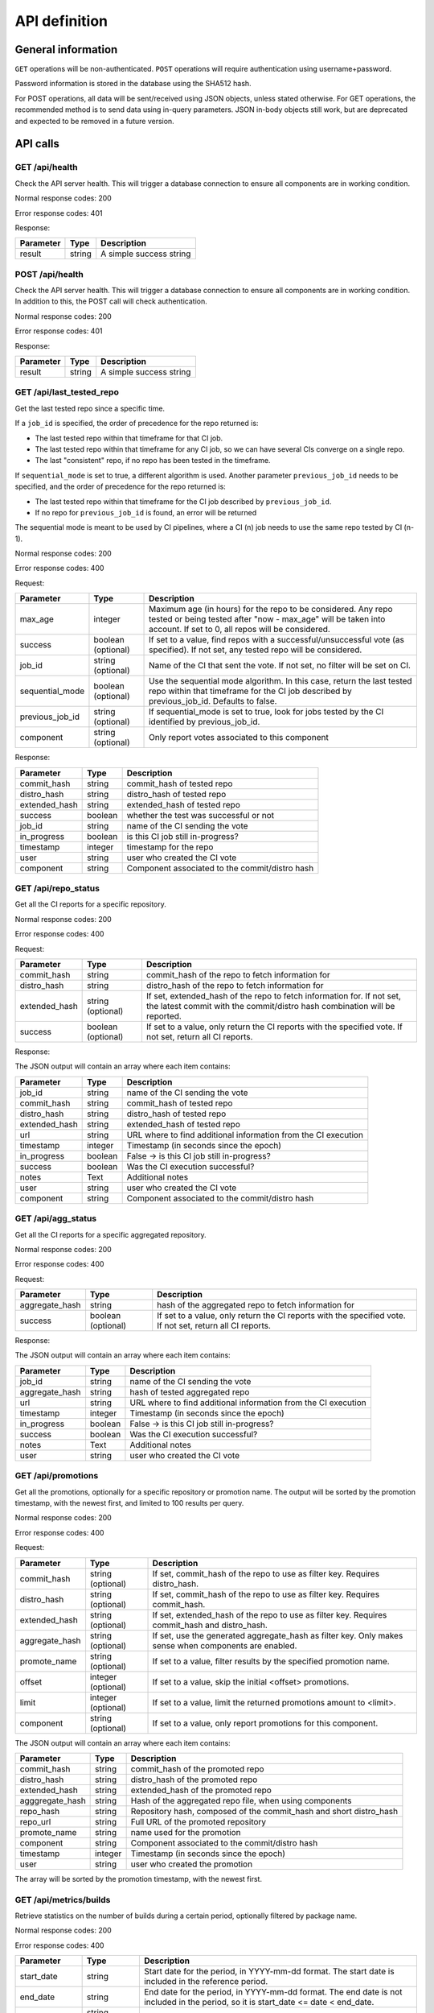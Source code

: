 ##############
API definition
##############

*******************
General information
*******************

``GET`` operations will be non-authenticated. ``POST`` operations will require
authentication using username+password.

Password information is stored in the database using the SHA512 hash.

For POST operations, all data will be sent/received using JSON objects, unless
stated otherwise. For GET operations, the recommended method is to send data
using in-query parameters. JSON in-body objects still work, but are deprecated
and expected to be removed in a future version.

*********
API calls
*********

GET /api/health
---------------

Check the API server health. This will trigger a database connection to
ensure all components are in working condition.

Normal response codes: 200

Error response codes: 401

Response:

===================  ==========  ==============================================================
       Parameter       Type                             Description
===================  ==========  ==============================================================
result               string      A simple success string
===================  ==========  ==============================================================

POST /api/health
----------------

Check the API server health. This will trigger a database connection to
ensure all components are in working condition. In addition to this, the
POST call will check authentication.

Normal response codes: 200

Error response codes: 401

Response:

===================  ==========  ==============================================================
       Parameter       Type                             Description
===================  ==========  ==============================================================
result               string      A simple success string
===================  ==========  ==============================================================

GET /api/last_tested_repo
-------------------------

Get the last tested repo since a specific time.

If a ``job_id`` is specified, the order of precedence for the repo returned is:

- The last tested repo within that timeframe for that CI job.
- The last tested repo within that timeframe for any CI job, so we can have
  several CIs converge on a single repo.
- The last "consistent" repo, if no repo has been tested in the timeframe.

If ``sequential_mode`` is set to true, a different algorithm is used. Another
parameter ``previous_job_id`` needs to be specified, and the order of
precedence for the repo returned is:

- The last tested repo within that timeframe for the CI job described by
  ``previous_job_id``.
- If no repo for ``previous_job_id`` is found, an error will be returned

The sequential mode is meant to be used by CI pipelines, where a CI (n) job needs
to use the same repo tested by CI (n-1).

Normal response codes: 200

Error response codes: 400


Request:

===================  ==========  ==============================================================
       Parameter       Type                             Description
===================  ==========  ==============================================================
max_age              integer     Maximum age (in hours) for the repo to be considered. Any repo
                                 tested or being tested after "now - max_age" will be taken
                                 into account. If set to 0, all repos will be considered.
success              boolean     If set to a value, find repos with a successful/unsuccessful
                     (optional)  vote (as specified). If not set, any tested repo will be
                                 considered.
job_id               string      Name of the CI that sent the vote. If not set, no filter will
                     (optional)  be set on CI.
sequential_mode      boolean     Use the sequential mode algorithm. In this case, return the
                     (optional)  last tested repo within that timeframe for the CI job
                                 described by previous_job_id. Defaults to false.
previous_job_id      string      If sequential_mode is set to true, look for jobs tested by
                     (optional)  the CI identified by previous_job_id.
component            string      Only report votes associated to this component
                     (optional)
===================  ==========  ==============================================================

Response:

===================  ==========  ==============================================================
       Parameter       Type                             Description
===================  ==========  ==============================================================
commit_hash          string      commit_hash of tested repo
distro_hash          string      distro_hash of tested repo
extended_hash        string      extended_hash of tested repo
success              boolean     whether the test was successful or not
job_id               string      name of the CI sending the vote
in_progress          boolean     is this CI job still in-progress?
timestamp            integer     timestamp for the repo
user                 string      user who created the CI vote
component            string      Component associated to the commit/distro hash
===================  ==========  ==============================================================


GET /api/repo_status
--------------------

Get all the CI reports for a specific repository.

Normal response codes: 200

Error response codes: 400


Request:

===================  ==========  ==============================================================
       Parameter       Type                             Description
===================  ==========  ==============================================================
commit_hash          string      commit_hash of the repo to fetch information for
distro_hash          string      distro_hash of the repo to fetch information for
extended_hash        string      If set, extended_hash of the repo to fetch information for.
                     (optional)  If not set, the latest commit with the commit/distro hash
                                 combination will be reported.
success              boolean     If set to a value, only return the CI reports with the
                     (optional)  specified vote. If not set, return all CI reports.
===================  ==========  ==============================================================

Response:

The JSON output will contain an array where each item contains:

===================  ==========  ==============================================================
       Parameter       Type                             Description
===================  ==========  ==============================================================
job_id               string      name of the CI sending the vote
commit_hash          string      commit_hash of tested repo
distro_hash          string      distro_hash of tested repo
extended_hash        string      extended_hash of tested repo
url                  string      URL where to find additional information from the CI execution
timestamp            integer     Timestamp (in seconds since the epoch)
in_progress          boolean     False -> is this CI job still in-progress?
success              boolean     Was the CI execution successful?
notes                Text        Additional notes
user                 string      user who created the CI vote
component            string      Component associated to the commit/distro hash
===================  ==========  ==============================================================

GET /api/agg_status
--------------------

Get all the CI reports for a specific aggregated repository.

Normal response codes: 200

Error response codes: 400


Request:

===================  ==========  ==============================================================
       Parameter       Type                             Description
===================  ==========  ==============================================================
aggregate_hash       string      hash of the aggregated repo to fetch information for
success              boolean     If set to a value, only return the CI reports with the
                     (optional)  specified vote. If not set, return all CI reports.
===================  ==========  ==============================================================

Response:

The JSON output will contain an array where each item contains:

===================  ==========  ==============================================================
       Parameter       Type                             Description
===================  ==========  ==============================================================
job_id               string      name of the CI sending the vote
aggregate_hash       string      hash of tested aggregated repo
url                  string      URL where to find additional information from the CI execution
timestamp            integer     Timestamp (in seconds since the epoch)
in_progress          boolean     False -> is this CI job still in-progress?
success              boolean     Was the CI execution successful?
notes                Text        Additional notes
user                 string      user who created the CI vote
===================  ==========  ==============================================================

GET /api/promotions
-------------------

Get all the promotions, optionally for a specific repository or promotion name.  The output
will be sorted by the promotion timestamp, with the newest first, and limited to 100 results
per query.

Normal response codes: 200

Error response codes: 400

Request:

===================  ==========  ==============================================================
       Parameter       Type                             Description
===================  ==========  ==============================================================
commit_hash          string      If set, commit_hash of the repo to use as filter key.
                     (optional)  Requires distro_hash.
distro_hash          string      If set, commit_hash of the repo to use as filter key.
                     (optional)  Requires commit_hash.
extended_hash        string      If set, extended_hash of the repo to use as filter key. 
                     (optional)  Requires commit_hash and distro_hash.
aggregate_hash       string      If set, use the generated aggregate_hash as filter key.
                     (optional)  Only makes sense when components are enabled.
promote_name         string      If set to a value, filter results by the specified promotion
                     (optional)  name.
offset               integer     If set to a value, skip the initial <offset> promotions.
                     (optional)
limit                integer     If set to a value, limit the returned promotions amount
                     (optional)  to <limit>.
component            string      If set to a value, only report promotions for this component.
                     (optional)
===================  ==========  ==============================================================

The JSON output will contain an array where each item contains:

===============  ==========  ==============================================================
Parameter          Type                             Description
===============  ==========  ==============================================================
commit_hash      string      commit_hash of the promoted repo
distro_hash      string      distro_hash of the promoted repo
extended_hash    string      extended_hash of the promoted repo
agggregate_hash  string      Hash of the aggregated repo file, when using components
repo_hash        string      Repository hash, composed of the commit_hash and short
                             distro_hash
repo_url         string      Full URL of the promoted repository
promote_name     string      name used for the promotion
component        string      Component associated to the commit/distro hash
timestamp        integer     Timestamp (in seconds since the epoch)
user             string      user who created the promotion
===============  ==========  ==============================================================

The array will be sorted by the promotion timestamp, with the newest first.

GET /api/metrics/builds
-----------------------

Retrieve statistics on the number of builds during a certain period, optionally filtered by
package name.

Normal response codes: 200

Error response codes: 400

===================  ==========  ==============================================================
       Parameter       Type                             Description
===================  ==========  ==============================================================
start_date           string      Start date for the period, in YYYY-mm-dd format. The start
                                 date is included in the reference period.
end_date             string      End date for the period, in YYYY-mm-dd format. The end date is
                                 not included in the period, so it is
                                 start_date <= date < end_date.
package_name         string      If set to a value, report metrics only for the specified
                     (optional)  package name.
===================  ==========  ==============================================================


Response:

===================  ==========  ==============================================================
       Parameter       Type                             Description
===================  ==========  ==============================================================
succeeded            integer     Number of commits that were built successfully in the period
failed               integer     Number of commits that failed to build in the period
total                integer     Total number of commits processed in the period
===================  ==========  ==============================================================

GET /metrics
------------

Retrieve statistics on the absolute number of builds for the builder, in Prometheus format.

Normal response codes: 200

Error response codes: 400

No parameters.

Response:

In text/plain format:
::

    # HELP dlrn_builds_succeeded_total Total number of successful builds
    # TYPE dlrn_builds_succeeded_total counter
    dlrn_builds_succeeded_total{baseurl="http://trunk.rdoproject.org/centos8/"} 9296.0
    # HELP dlrn_builds_failed_total Total number of failed builds
    # TYPE dlrn_builds_failed_total counter
    dlrn_builds_failed_total{baseurl="http://trunk.rdoproject.org/centos8/"} 244.0
    # HELP dlrn_builds_retry_total Total number of builds in retry state
    # TYPE dlrn_builds_retry_total counter
    dlrn_builds_retry_total{baseurl="http://trunk.rdoproject.org/centos8/"} 119.0
    # HELP dlrn_builds_total Total number of builds
    # TYPE dlrn_builds_total counter
    dlrn_builds_total{baseurl="http://trunk.rdoproject.org/centos8/"} 9659.0

GET /api/graphql
----------------

Query the `GraphQL interface <https://graphql.org/>`_. The available GraphQL schema is described
in detail in `its own <graphql.html>`_ documentation.


POST /api/last_tested_repo
--------------------------

Get the last tested repo since a specific time (optionally for a CI job),
and add an "in progress" entry in the CI job table for this.

If a job_id is specified, the order of precedence for the repo returned is:

- The last tested repo within that timeframe for that CI job.
- The last tested repo within that timeframe for any CI job, so we can have
  several CIs converge on a single repo.
- The last "consistent" repo, if no repo has been tested in the timeframe.

If ``sequential_mode`` is set to true, a different algorithm is used. Another
parameter ``previous_job_id`` needs to be specified, and the order of
precedence for the repo returned is:

- The last tested repo within that timeframe for the CI job described by
  ``previous_job_id``.
- If no repo for ``previous_job_id`` is found, an error will be returned

The sequential mode is meant to be used by CI pipelines, where a CI (n) job needs
to use the same repo tested by CI (n-1).

Normal response codes: 201

Error response codes: 400, 415


Request:

===================  ==========  ==============================================================
       Parameter       Type                             Description
===================  ==========  ==============================================================
max_age              integer     Maximum age (in hours) for the repo to be considered. Any repo
                                 tested or being tested after "now - max_age" will be taken
                                 into account. If set to 0, all repos will be considered.
reporting_job_id     string      Name of the CI that will add the "in progress" entry in the CI
                                 job table
success              boolean     If set to a value, find repos with a successful/unsuccessful
                     (optional)  vote (as specified). If not set, any tested repo will be
                                 considered.
job_id               string      name of the CI that sent the vote. If not set, no filter will
                     (optional)  be set on CI.
sequential_mode      boolean     Use the sequential mode algorithm. In this case, return the
                     (optional)  last tested repo within that timeframe for the CI job
                                 described by previous_job_id. Defaults to false.
previous_job_id      string      If sequential_mode is set to true, look for jobs tested by
                     (optional)  the CI identified by previous_job_id.
component            string      Only report votes associated to this component
                     (optional)
===================  ==========  ==============================================================

Response:

===================  ==========  ==============================================================
       Parameter       Type                             Description
===================  ==========  ==============================================================
commit_hash          string      commit_hash of tested repo
distro_hash          string      distro_hash of tested repo
extended_hash        string      extended_hash of tested repo
success              boolean     whether the test was successful or not
job_id               string      name of the CI sending the vote
in_progress          boolean     True -> is this CI job still in-progress?
timestamp            integer     Timestamp for this CI Vote (taken from the DLRN system time)
user                 string      user who created the CI vote
component            string      Component associated to the commit/distro hash
===================  ==========  ==============================================================


POST /api/report_result
-----------------------

Report the result of a CI job.

It is possible to report results on two sets of objets:

- A commit, represented by a ``commit_hash`` and a ``distro_hash``.
- An aggregated repo, represented by an ``aggregate_hash``.

One of those two parameters needs to be specified, otherwise the call will
return an error.

Normal response codes: 201

Error response codes: 400, 415, 500

Request:

==============  ==========  ==============================================================
  Parameter       Type                             Description
==============  ==========  ==============================================================
job_id          string      name of the CI sending the vote
commit_hash     string      commit_hash of tested repo
distro_hash     string      distro_hash of tested repo
extended_hash   string      extended_hash of the tested repo. If not set, the latest
                (optional)  commit with the commit_hash/distro_hash combination will be
                            used
aggregate_hash  string      hash of the aggregated repo that was tested
url             string      URL where to find additional information from the CI execution
timestamp       integer     Timestamp (in seconds since the epoch)
success         boolean     Was the CI execution successful?
notes           Text        Additional notes (optional)
==============  ==========  ==============================================================

Response:

==============  ==========  ==============================================================
Parameter         Type                             Description
==============  ==========  ==============================================================
job_id          string      name of the CI sending the vote
commit_hash     string      commit_hash of tested repo
distro_hash     string      distro_hash of tested repo
extended_hash   string      extended_hash of tested repo
url             string      URL where to find additional information from the CI execution
timestamp       integer     Timestamp (in seconds since the epoch)
in_progress     boolean     False -> is this CI job still in-progress?
success         boolean     Was the CI execution successful?
notes           Text        Additional notes
user            string      user who created the CI vote
component       string      Component associated to the commit/distro hash
==============  ==========  ==============================================================

POST /api/promote
-----------------

Promote a repository. This can be implemented as a local symlink creation in the DLRN
worker, or any other form in the future.

Note the API will refuse to promote using promote_name="consistent" or "current", since
those are reserved keywords for DLRN. Also, a commit that has been purged from the
database cannot be promoted.

When the projects.ini ``use_components`` option is set to ``true``, an aggregated repo
file will be created, including the repo files of all components that were promoted with
the same promotion name. The hash of that file will be returned as ``aggregated_hash``.
If the option is set to ``false``, a null value will be returned.

Normal response codes: 201

Error response codes: 400, 403, 410, 415, 500

Request:

==============  ==========  ==============================================================
  Parameter       Type                             Description
==============  ==========  ==============================================================
commit_hash     string      commit_hash of the repo to be promoted
distro_hash     string      distro_hash of the repo to be promoted
extended_hash   string      extended_hash of the repo to be promoted (optional). If not
                            specified, the API will take the last commit built with the
                            commit and distro hash.
promote_name    string      name to be used for the promotion. In the current
                            implementation, this is the name of the symlink to be created
==============  ==========  ==============================================================

Response:

===============  ==========  ==============================================================
Parameter         Type                             Description
===============  ==========  ==============================================================
commit_hash      string      commit_hash of the promoted repo
distro_hash      string      distro_hash of the promoted repo
extended_hash    string      extended_hash of the promoted repo
repo_hash        string      Repository hash, composed of the commit_hash and short
                             distro_hash
repo_url         string      Full URL of the promoted repository
promote_name     string      name used for the promotion
component        string      Component associated to the commit/distro hash
timestamp        integer     Timestamp (in seconds since the epoch)
user             string      user who created the promotion
agggregate_hash  string      Hash of the aggregated repo file, when using components
===============  ==========  ==============================================================

POST /api/promote-batch
-----------------------
Promote a list of commits. This is the equivalent of calling /api/promote multiple times,
one with each commit/distro_hash combination. The only difference is that the call is
atomic, and when components are enabled, the aggregated repo files are only updated once.

If any of the individual promotions fail, the API call will try its best to undo all the
changes to the file system (e.g. symlinks).

Note the API will refuse to promote using promote_name="consistent" or "current", since
those are reserved keywords for DLRN. Also, a commit that has been purged from the
database cannot be promoted.

Normal response codes: 201

Error response codes: 400, 403, 410, 415, 500

Request:

The JSON input will contain an array where each item contains:

==============  ==========  ==============================================================
  Parameter       Type                             Description
==============  ==========  ==============================================================
commit_hash     string      commit_hash of the repo to be promoted
distro_hash     string      distro_hash of the repo to be promoted
extended_hash   string      extended_hash of the repo to be promoted (optional). If not
                            specified, the API will take the last commit built with the
                            commit and distro hash.
promote_name    string      name to be used for the promotion. In the current
                            implementation, this is the name of the symlink to be created
==============  ==========  ==============================================================

Response:

===============  ==========  ==============================================================
Parameter          Type                             Description
===============  ==========  ==============================================================
commit_hash      string      commit_hash of the promoted repo
distro_hash      string      distro_hash of the promoted repo
extended_hash    string      extended_hash of the promoted repo
repo_hash        string      Repository hash, composed of the commit_hash and short
                             distro_hash
repo_url         string      Full URL of the promoted repository
promote_name     string      name used for the promotion
component        string      Component associated to the commit/distro hash
timestamp        integer     Timestamp (in seconds since the epoch)
user             string      user who created the promotion
agggregate_hash  string      Hash of the aggregated repo file, when using components
===============  ==========  ==============================================================

This is the last promoted commit.

POST /api/remote/import
-----------------------

Import a commit built by another instance. This API call mimics the behavior of the
``dlrn-remote`` command, with the only exception of not being able to specify a custom
rdoinfo location.

Normal response codes: 201

Error response codes: 400, 415, 500

Request:

==============  ==========  ==============================================================
  Parameter       Type                             Description
==============  ==========  ==============================================================
repo_url        string      Base repository URL for remotely generated repo
==============  ==========  ==============================================================

Response:

==============  ==========  ==============================================================
Parameter         Type                             Description
==============  ==========  ==============================================================
repo_url        string      Base repository URL for imported remote repo
==============  ==========  ==============================================================

POST /api/recheck_package
--------------------------

Executes a recheck for the given rpm package. This API call mimics the behavior of the
``--recheck`` command of the DLRN building process and forces a rebuild for a
particular package.

Normal response codes: 201

Error response codes: 400, 404, 409, 500


Request:

===================  ==========  ==============================================================
       Parameter       Type                             Description
===================  ==========  ==============================================================
package_name         string      Indicates the package to be rechecked
===================  ==========  ==============================================================

Response:

===================  ==========  ==============================================================
       Parameter       Type                             Description
===================  ==========  ==============================================================
result               string      A simple success string
===================  ==========  ==============================================================

*********************************
Running the API server using WSGI
*********************************

Requirements
------------

It is possible to run the DLRN API server as a WSGI process in Apache. To do
this, you need to install the following packages:


.. code-block:: bash

    $ sudo yum -y install httpd mod_wsgi

WSGI file and httpd configuration
---------------------------------

To run the application, you need to create a WSGI file. For example, create
``/var/www/dlrn/dlrn-api.wsgi`` with the following contents:

.. code-block:: python

    import os
    import sys
    sys.path.append('/home/centos-master/.venv/lib/python2.7/site-packages/')

    def application(environ, start_response):
        os.environ['CONFIG_FILE'] = environ['CONFIG_FILE']
        from dlrn.api import app
        return app(environ, start_response)

You need to change the path appended using ``sys.path.append`` to be the path
to the virtualenv where you have installed DLRN.

Then, create an httpd configuration file to load the WSGI application. The
following is an example file, named ``/etc/httpd/conf.d/wsgi-dlrn.conf``:

.. code-block:: none

    <VirtualHost *>
        ServerName example.com

        WSGIDaemonProcess dlrn  user=centos-master group=centos-master threads=5
        WSGIScriptAlias / /var/www/dlrn/dlrn-api-centos-master.wsgi
        SetEnv CONFIG_FILE /etc/dlrn/dlrn-api.cfg

        <Directory /var/www/dlrn>
            WSGIProcessGroup dlrn
            WSGIApplicationGroup %{GLOBAL}
            WSGIScriptReloading On
            WSGIPassAuthorization On
            Order deny,allow
            Allow from all
        </Directory>
    </VirtualHost>

Set ``CONFIG_FILE`` to the path of the DLRN configuration file, and make sure
you specify the right user and group for the ``WSGIDaemonProcess`` line.

Set ``DLRN_DEBUG`` to enable debug logs and set ``DLRN_LOG_FILE`` to the path
of a logfile (default false). If ``DLRN_LOG_FILE`` is not set, then the logs
are redirected to logs set by ErrorLog and CustomLog in the apache conf file.

Set ``API_AUTH_DEBUG`` to enable debug logs for API authentication (default
false) and set ``API_AUTH_LOG_FILE`` to the path of an API authentication
logfile. If ``API_AUTH_LOG_FILE`` is not set, then the logs are redirected to
logs set by ErrorLog and CustomLog in the apache conf file.

``DLRN_DEBUG`` also specifies if debug when logs are redirected to logs set
by ErrorLog and CustomLog in the apache conf file.

``PROTECT_READ_ENDPOINTS`` is used to make optional or not the authentication in
read-only endpoints. Default value is False, so the authentication by default is
only set in those endpoints with write capabilities.

``AUTHENTICATION_DRIVERS`` specifies the drivers used to authenticate/authorize
users to access the protected API endpoints in an array. Available drivers are:

* DBAuthentication:
       Uses Basic auth and checks the user and password in the DB. This is
       the default driver if none is specified. It's necessary to specify the DB with ``DB_PATH``
       in the app configuration.

* KrbAuthentication:
       Decrypt the Kerberos token to get the user, then check the roles assigned to that user.
       If the user has a role assigned to them that matches ``API_READ_WRITE_ROLES`` or
       ``API_READ_ONLY_ROLES`` they will be granted permission to access the endpoints matching
       their allowed level. ``API_READ_ONLY_ROLES`` only have access to GET HTTP endpoints.
       ``API_READ_WRITE_ROLES`` have access to all GET and POST HTTP endpoints. The roles are
       IPA groups so it's necessary to have IPA client configured (for retrieving the user's roles)
       and also specify the kerberos keytab file and principal to log in IPA server with the vars:
       ``KEYTAB_PATH`` and ``KEYTAB_PRINC`` in the app configuration. ``HTTP_KEYTAB_PATH`` is used
       to decrypt the received token.
       ``ALLOWED_GROUP`` has been deprecated, and ``API_READ_WRITE_ROLES`` and ``API_READ_ONLY_ROLES``
       should be used instead

Those variables are also applied within the ``CONFIG_FILE`` with
higher precedence.

DLRN API configuration
----------------------

The DLRN API take a default configuration from file ``dlrn/api/config.py``.
Since it may not match your actual configuration when deployed as an WSGI
application, you can create a configuration file, ``/etc/dlrn/dlrn-api.cfg``
in the above example, with the following syntax:

.. code-block:: ini

    DB_PATH = 'sqlite:////home/centos-master/DLRN/commits.sqlite'
    REPO_PATH = '/home/centos-master/DLRN/data/repos'
    CONFIG_FILE = 'projects.ini'
    PROTECT_READ_ENDPOINTS = False
    DLRN_DEBUG = False
    DLRN_LOG_FILE = '/var/log/dlrn-logs/api/api.log'
    API_AUTH_DEBUG = False
    API_AUTH_LOG_FILE = '/var/log/dlrn-logs/api_login/api_login.log'

    KEYTAB_PATH = '/tmp/.keytab'
    KEYTAB_PRINC = 'example@PRINC.COM'
    HTTP_KEYTAB_PATH = '/tmp/.http-keytab'

    AUTHENTICATION_DRIVERS = ("KrbAuthentication","DBAuthentication")

Where ``DB_PATH`` is the path to the SQLite database for your environment,
``REPO_PATH`` will point to the base directory for the generated repositories,
and ``CONFIG_FILE`` will point to the projects.ini file used when running
DLRN.

Where ``DLRN_DEBUG``, ``DLRN_LOG_FILE``, ``API_AUTH_DEBUG``, ``API_AUTH_LOG_FILE``,
``AUTHENTICATION_DRIVERS``, ``KEYTAB_PATH``, ``KEYTAB_PRINC`` and ``HTTP_KEYTAB_PATH``
are defined at section "WSGI file and httpd configuration"

***************
User management
***************

There is a command-line tool to manage DLRN API users:

.. code-block:: console

    usage: dlrn-user [-h] [--config-file CONFIG_FILE] {create,delete,update} ...

    arguments:
      -h, --help            show this help message and exit
      --config-file CONFIG_FILE
                            Config file. Default: projects.ini

    subcommands:
      available subcommands

      {create,delete,update}
        create              Create a user
        delete              Delete a user
        update              Update a user

User creation
-------------

Use the ``create`` subcommand to create a new user.

.. code-block:: shell-session

    $ dlrn-user create --username foo --password bar

If you do not specify a password in the command-line, you will be prompted to
enter one interactively.

User update
-----------

You can use the ``update`` subcommand to change user data. Currently, only the
password can be changed.

.. code-block:: shell-session

    $ dlrn-user update --username foo --password new

User deletion
-------------

Use the  ``delete`` subcommand to delete a user.

.. code-block:: shell-session

    $ dlrn-user delete --username foo

The command will ask for confirmation, and you have to type "YES" (without the
quotes) in uppercase to delete the user. You can also avoid the confirmation
request by adding the ``--force`` parameter.

.. code-block:: shell-session

    $ dlrn-user delete --username foo --force
